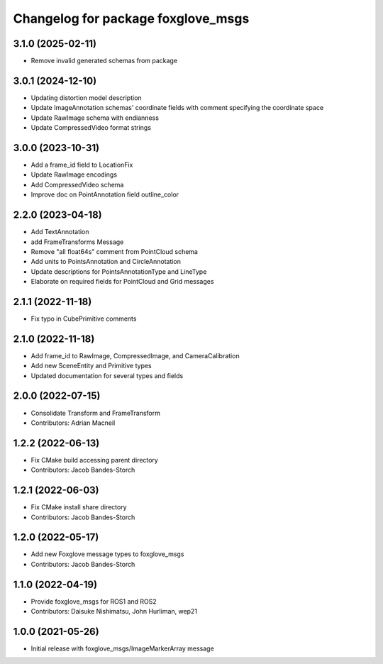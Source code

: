 ^^^^^^^^^^^^^^^^^^^^^^^^^^^^^^^^^^^^^^^^
Changelog for package foxglove_msgs
^^^^^^^^^^^^^^^^^^^^^^^^^^^^^^^^^^^^^^^^

3.1.0 (2025-02-11)
------------------
* Remove invalid generated schemas from package

3.0.1 (2024-12-10)
------------------
* Updating distortion model description
* Update ImageAnnotation schemas' coordinate fields with comment specifying the coordinate space
* Update RawImage schema with endianness
* Update CompressedVideo format strings

3.0.0 (2023-10-31)
------------------
* Add a frame_id field to LocationFix
* Update RawImage encodings
* Add CompressedVideo schema
* Improve doc on PointAnnotation field outline_color

2.2.0 (2023-04-18)
------------------
* Add TextAnnotation
* add FrameTransforms Message
* Remove "all float64s" comment from PointCloud schema
* Add units to PointsAnnotation and CircleAnnotation
* Update descriptions for PointsAnnotationType and LineType
* Elaborate on required fields for PointCloud and Grid messages

2.1.1 (2022-11-18)
------------------
* Fix typo in CubePrimitive comments

2.1.0 (2022-11-18)
------------------
* Add frame_id to RawImage, CompressedImage, and CameraCalibration
* Add new SceneEntity and Primitive types
* Updated documentation for several types and fields

2.0.0 (2022-07-15)
------------------
* Consolidate Transform and FrameTransform
* Contributors: Adrian Macneil

1.2.2 (2022-06-13)
------------------
* Fix CMake build accessing parent directory
* Contributors: Jacob Bandes-Storch

1.2.1 (2022-06-03)
------------------
* Fix CMake install share directory
* Contributors: Jacob Bandes-Storch

1.2.0 (2022-05-17)
------------------
* Add new Foxglove message types to foxglove_msgs
* Contributors: Jacob Bandes-Storch

1.1.0 (2022-04-19)
------------------
* Provide foxglove_msgs for ROS1 and ROS2
* Contributors: Daisuke Nishimatsu, John Hurliman, wep21

1.0.0 (2021-05-26)
-------------------
* Initial release with foxglove_msgs/ImageMarkerArray message
